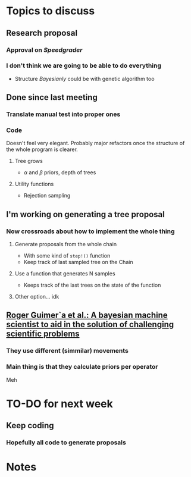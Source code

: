 * Topics to discuss
** Research proposal
*** Approval on /Speedgrader/
*** I don't think we are going to be able to do everything
- Structure /Bayesianly/ could be with genetic algorithm too
** Done since last meeting
*** Translate manual test into proper ones
*** Code 
Doesn't feel very elegant.
Probably major refactors once the structure of the whole program is clearer.
****  Tree grows
-  \(\alpha\) and \(\beta\) priors, depth of trees
**** Utility functions
- Rejection sampling
** I'm working on generating a tree proposal
*** Now crossroads about how to implement the whole thing
**** Generate proposals from the whole chain
- With some kind of =step!()= function
- Keep track of last sampled tree on the Chain
**** Use a function that generates N samples
- Keeps track of the last trees on the state of the function
**** Other option... idk
** [[file:../../../../../../Brain/guimera2020bayesmachin.org][Roger Guimer`a et al.: A bayesian machine scientist to aid in the solution of challenging scientific problems]]
*** They use different (simmilar) movements
*** Main thing is that they calculate priors per operator
Meh 
* TO-DO for next week
** Keep coding
*** Hopefully all code to generate proposals
* Notes

